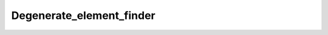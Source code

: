 .. _api_Degenerate_element_finder:

Degenerate_element_finder
=========================

.. doxygenfile:: Degenerate_element_finder.h
   :project: 3DMesher